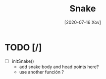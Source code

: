 #+TITLE: Snake
#+DATE: [2020-07-16 Xov]

* TODO [/]
  - [ ] initSnake()
    - add snake body and head points here?
    - use another función ? 


